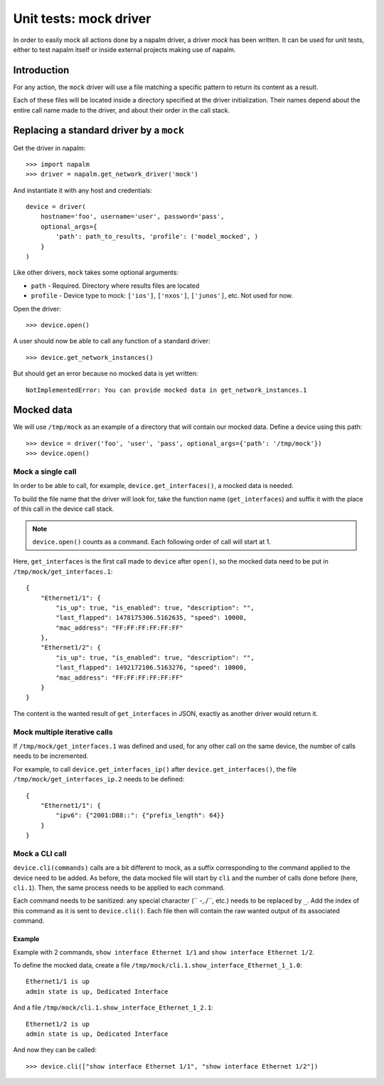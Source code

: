 Unit tests: mock driver
=======================

In order to easily mock all actions done by a napalm driver, a driver `mock`
has been written. It can be used for unit tests, either to test napalm itself
or inside external projects making use of napalm.


Introduction
------------

For any action, the ``mock`` driver will use a file matching a specific pattern
to return its content as a result.

Each of these files will be located inside a directory specified at the driver
initialization. Their names depend about the entire call name made to the
driver, and about their order in the call stack.


Replacing a standard driver by a ``mock``
-----------------------------------------

Get the driver in napalm::

    >>> import napalm
    >>> driver = napalm.get_network_driver('mock')

And instantiate it with any host and credentials::

    device = driver(
        hostname='foo', username='user', password='pass',
        optional_args={
            'path': path_to_results, 'profile': ('model_mocked', )
        }
    )

Like other drivers, ``mock`` takes some optional arguments:

- ``path`` - Required. Directory where results files are located
- ``profile`` - Device type to mock: ``['ios']``, ``['nxos']``, ``['junos']``,
  etc. Not used for now.

Open the driver::

    >>> device.open()

A user should now be able to call any function of a standard driver::

    >>> device.get_network_instances()

But should get an error because no mocked data is yet written::

    NotImplementedError: You can provide mocked data in get_network_instances.1


Mocked data
-----------

We will use ``/tmp/mock`` as an example of a directory that will contain
our mocked data. Define a device using this path::

    >>> device = driver('foo', 'user', 'pass', optional_args={'path': '/tmp/mock'})
    >>> device.open()

Mock a single call
~~~~~~~~~~~~~~~~~~

In order to be able to call, for example, ``device.get_interfaces()``, a mocked
data is needed.

To build the file name that the driver will look for, take the function name
(``get_interfaces``) and suffix it with the place of this call in the device
call stack.

.. note::
    ``device.open()`` counts as a command. Each following order of call will
    start at 1.

Here, ``get_interfaces`` is the first call made to ``device`` after ``open()``,
so the mocked data need to be put in ``/tmp/mock/get_interfaces.1``::


    {
        "Ethernet1/1": {
            "is_up": true, "is_enabled": true, "description": "",
            "last_flapped": 1478175306.5162635, "speed": 10000,
            "mac_address": "FF:FF:FF:FF:FF:FF"
        },
        "Ethernet1/2": {
            "is_up": true, "is_enabled": true, "description": "",
            "last_flapped": 1492172106.5163276, "speed": 10000,
            "mac_address": "FF:FF:FF:FF:FF:FF"
        }
    }

The content is the wanted result of ``get_interfaces`` in JSON, exactly as
another driver would return it.

Mock multiple iterative calls
~~~~~~~~~~~~~~~~~~~~~~~~~~~~~

If ``/tmp/mock/get_interfaces.1`` was defined and used, for any other call on
the same device, the number of calls needs to be incremented.

For example, to call ``device.get_interfaces_ip()`` after
``device.get_interfaces()``, the file ``/tmp/mock/get_interfaces_ip.2`` needs
to be defined::

    {
        "Ethernet1/1": {
            "ipv6": {"2001:DB8::": {"prefix_length": 64}}
        }
    }

Mock a CLI call
~~~~~~~~~~~~~~~

``device.cli(commands)`` calls are a bit different to mock, as a suffix
corresponding to the command applied to the device need to be added. As before,
the data mocked file will start by ``cli`` and the number of calls done before
(here, ``cli.1``). Then, the same process needs to be applied to each
command.

Each command needs to be sanitized: any special character (`` -,./\``, etc.)
needs to be replaced by ``_``. Add the index of this command as it is sent to
``device.cli()``. Each file then will contain the raw wanted output of its
associated command.

Example
^^^^^^^

Example with 2 commands, ``show interface Ethernet 1/1`` and ``show interface
Ethernet 1/2``.

To define the mocked data, create a file ``/tmp/mock/cli.1.show_interface_Ethernet_1_1.0``::

    Ethernet1/1 is up
    admin state is up, Dedicated Interface

And a file ``/tmp/mock/cli.1.show_interface_Ethernet_1_2.1``::

    Ethernet1/2 is up
    admin state is up, Dedicated Interface

And now they can be called::

    >>> device.cli(["show interface Ethernet 1/1", "show interface Ethernet 1/2"])
